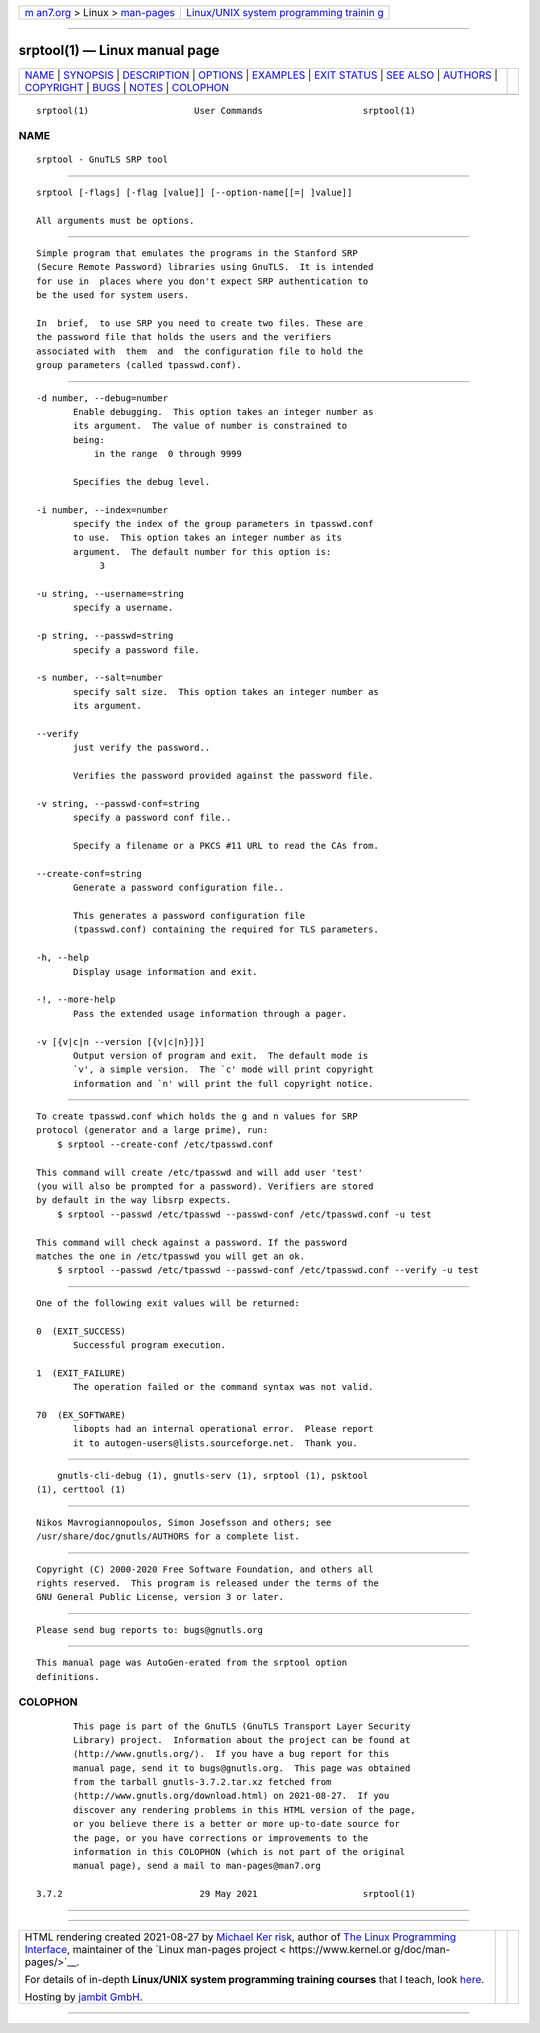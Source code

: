 .. container:: page-top

.. container:: nav-bar

   +----------------------------------+----------------------------------+
   | `m                               | `Linux/UNIX system programming   |
   | an7.org <../../../index.html>`__ | trainin                          |
   | > Linux >                        | g <http://man7.org/training/>`__ |
   | `man-pages <../index.html>`__    |                                  |
   +----------------------------------+----------------------------------+

--------------

srptool(1) — Linux manual page
==============================

+-----------------------------------+-----------------------------------+
| `NAME <#NAME>`__ \|               |                                   |
| `SYNOPSIS <#SYNOPSIS>`__ \|       |                                   |
| `DESCRIPTION <#DESCRIPTION>`__ \| |                                   |
| `OPTIONS <#OPTIONS>`__ \|         |                                   |
| `EXAMPLES <#EXAMPLES>`__ \|       |                                   |
| `EXIT STATUS <#EXIT_STATUS>`__ \| |                                   |
| `SEE ALSO <#SEE_ALSO>`__ \|       |                                   |
| `AUTHORS <#AUTHORS>`__ \|         |                                   |
| `COPYRIGHT <#COPYRIGHT>`__ \|     |                                   |
| `BUGS <#BUGS>`__ \|               |                                   |
| `NOTES <#NOTES>`__ \|             |                                   |
| `COLOPHON <#COLOPHON>`__          |                                   |
+-----------------------------------+-----------------------------------+
| .. container:: man-search-box     |                                   |
+-----------------------------------+-----------------------------------+

::

   srptool(1)                    User Commands                   srptool(1)

NAME
-------------------------------------------------

::

          srptool - GnuTLS SRP tool


---------------------------------------------------------

::

          srptool [-flags] [-flag [value]] [--option-name[[=| ]value]]

          All arguments must be options.


---------------------------------------------------------------

::

          Simple program that emulates the programs in the Stanford SRP
          (Secure Remote Password) libraries using GnuTLS.  It is intended
          for use in  places where you don't expect SRP authentication to
          be the used for system users.

          In  brief,  to use SRP you need to create two files. These are
          the password file that holds the users and the verifiers
          associated with  them  and  the configuration file to hold the
          group parameters (called tpasswd.conf).


-------------------------------------------------------

::

          -d number, --debug=number
                 Enable debugging.  This option takes an integer number as
                 its argument.  The value of number is constrained to
                 being:
                     in the range  0 through 9999

                 Specifies the debug level.

          -i number, --index=number
                 specify the index of the group parameters in tpasswd.conf
                 to use.  This option takes an integer number as its
                 argument.  The default number for this option is:
                      3

          -u string, --username=string
                 specify a username.

          -p string, --passwd=string
                 specify a password file.

          -s number, --salt=number
                 specify salt size.  This option takes an integer number as
                 its argument.

          --verify
                 just verify the password..

                 Verifies the password provided against the password file.

          -v string, --passwd-conf=string
                 specify a password conf file..

                 Specify a filename or a PKCS #11 URL to read the CAs from.

          --create-conf=string
                 Generate a password configuration file..

                 This generates a password configuration file
                 (tpasswd.conf) containing the required for TLS parameters.

          -h, --help
                 Display usage information and exit.

          -!, --more-help
                 Pass the extended usage information through a pager.

          -v [{v|c|n --version [{v|c|n}]}]
                 Output version of program and exit.  The default mode is
                 `v', a simple version.  The `c' mode will print copyright
                 information and `n' will print the full copyright notice.


---------------------------------------------------------

::

          To create tpasswd.conf which holds the g and n values for SRP
          protocol (generator and a large prime), run:
              $ srptool --create-conf /etc/tpasswd.conf

          This command will create /etc/tpasswd and will add user 'test'
          (you will also be prompted for a password). Verifiers are stored
          by default in the way libsrp expects.
              $ srptool --passwd /etc/tpasswd --passwd-conf /etc/tpasswd.conf -u test

          This command will check against a password. If the password
          matches the one in /etc/tpasswd you will get an ok.
              $ srptool --passwd /etc/tpasswd --passwd-conf /etc/tpasswd.conf --verify -u test


---------------------------------------------------------------

::

          One of the following exit values will be returned:

          0  (EXIT_SUCCESS)
                 Successful program execution.

          1  (EXIT_FAILURE)
                 The operation failed or the command syntax was not valid.

          70  (EX_SOFTWARE)
                 libopts had an internal operational error.  Please report
                 it to autogen-users@lists.sourceforge.net.  Thank you.


---------------------------------------------------------

::

              gnutls-cli-debug (1), gnutls-serv (1), srptool (1), psktool
          (1), certtool (1)


-------------------------------------------------------

::

          Nikos Mavrogiannopoulos, Simon Josefsson and others; see
          /usr/share/doc/gnutls/AUTHORS for a complete list.


-----------------------------------------------------------

::

          Copyright (C) 2000-2020 Free Software Foundation, and others all
          rights reserved.  This program is released under the terms of the
          GNU General Public License, version 3 or later.


-------------------------------------------------

::

          Please send bug reports to: bugs@gnutls.org


---------------------------------------------------

::

          This manual page was AutoGen-erated from the srptool option
          definitions.

COLOPHON
---------------------------------------------------------

::

          This page is part of the GnuTLS (GnuTLS Transport Layer Security
          Library) project.  Information about the project can be found at
          ⟨http://www.gnutls.org/⟩.  If you have a bug report for this
          manual page, send it to bugs@gnutls.org.  This page was obtained
          from the tarball gnutls-3.7.2.tar.xz fetched from
          ⟨http://www.gnutls.org/download.html⟩ on 2021-08-27.  If you
          discover any rendering problems in this HTML version of the page,
          or you believe there is a better or more up-to-date source for
          the page, or you have corrections or improvements to the
          information in this COLOPHON (which is not part of the original
          manual page), send a mail to man-pages@man7.org

   3.7.2                          29 May 2021                    srptool(1)

--------------

--------------

.. container:: footer

   +-----------------------+-----------------------+-----------------------+
   | HTML rendering        |                       | |Cover of TLPI|       |
   | created 2021-08-27 by |                       |                       |
   | `Michael              |                       |                       |
   | Ker                   |                       |                       |
   | risk <https://man7.or |                       |                       |
   | g/mtk/index.html>`__, |                       |                       |
   | author of `The Linux  |                       |                       |
   | Programming           |                       |                       |
   | Interface <https:     |                       |                       |
   | //man7.org/tlpi/>`__, |                       |                       |
   | maintainer of the     |                       |                       |
   | `Linux man-pages      |                       |                       |
   | project <             |                       |                       |
   | https://www.kernel.or |                       |                       |
   | g/doc/man-pages/>`__. |                       |                       |
   |                       |                       |                       |
   | For details of        |                       |                       |
   | in-depth **Linux/UNIX |                       |                       |
   | system programming    |                       |                       |
   | training courses**    |                       |                       |
   | that I teach, look    |                       |                       |
   | `here <https://ma     |                       |                       |
   | n7.org/training/>`__. |                       |                       |
   |                       |                       |                       |
   | Hosting by `jambit    |                       |                       |
   | GmbH                  |                       |                       |
   | <https://www.jambit.c |                       |                       |
   | om/index_en.html>`__. |                       |                       |
   +-----------------------+-----------------------+-----------------------+

--------------

.. container:: statcounter

   |Web Analytics Made Easy - StatCounter|

.. |Cover of TLPI| image:: https://man7.org/tlpi/cover/TLPI-front-cover-vsmall.png
   :target: https://man7.org/tlpi/
.. |Web Analytics Made Easy - StatCounter| image:: https://c.statcounter.com/7422636/0/9b6714ff/1/
   :class: statcounter
   :target: https://statcounter.com/

